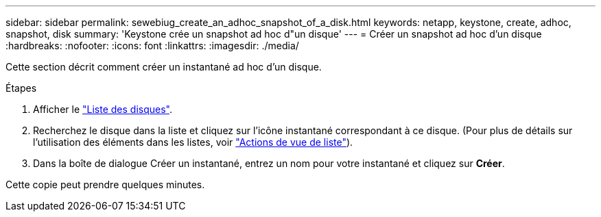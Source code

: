 ---
sidebar: sidebar 
permalink: sewebiug_create_an_adhoc_snapshot_of_a_disk.html 
keywords: netapp, keystone, create, adhoc, snapshot, disk 
summary: 'Keystone crée un snapshot ad hoc d"un disque' 
---
= Créer un snapshot ad hoc d'un disque
:hardbreaks:
:nofooter: 
:icons: font
:linkattrs: 
:imagesdir: ./media/


[role="lead"]
Cette section décrit comment créer un instantané ad hoc d'un disque.

.Étapes
. Afficher le link:sewebiug_view_disks.html#view-disks["Liste des disques"].
. Recherchez le disque dans la liste et cliquez sur l'icône instantané correspondant à ce disque. (Pour plus de détails sur l'utilisation des éléments dans les listes, voir link:sewebiug_netapp_service_engine_web_interface_overview#list-view["Actions de vue de liste"]).
. Dans la boîte de dialogue Créer un instantané, entrez un nom pour votre instantané et cliquez sur *Créer*.


Cette copie peut prendre quelques minutes.
